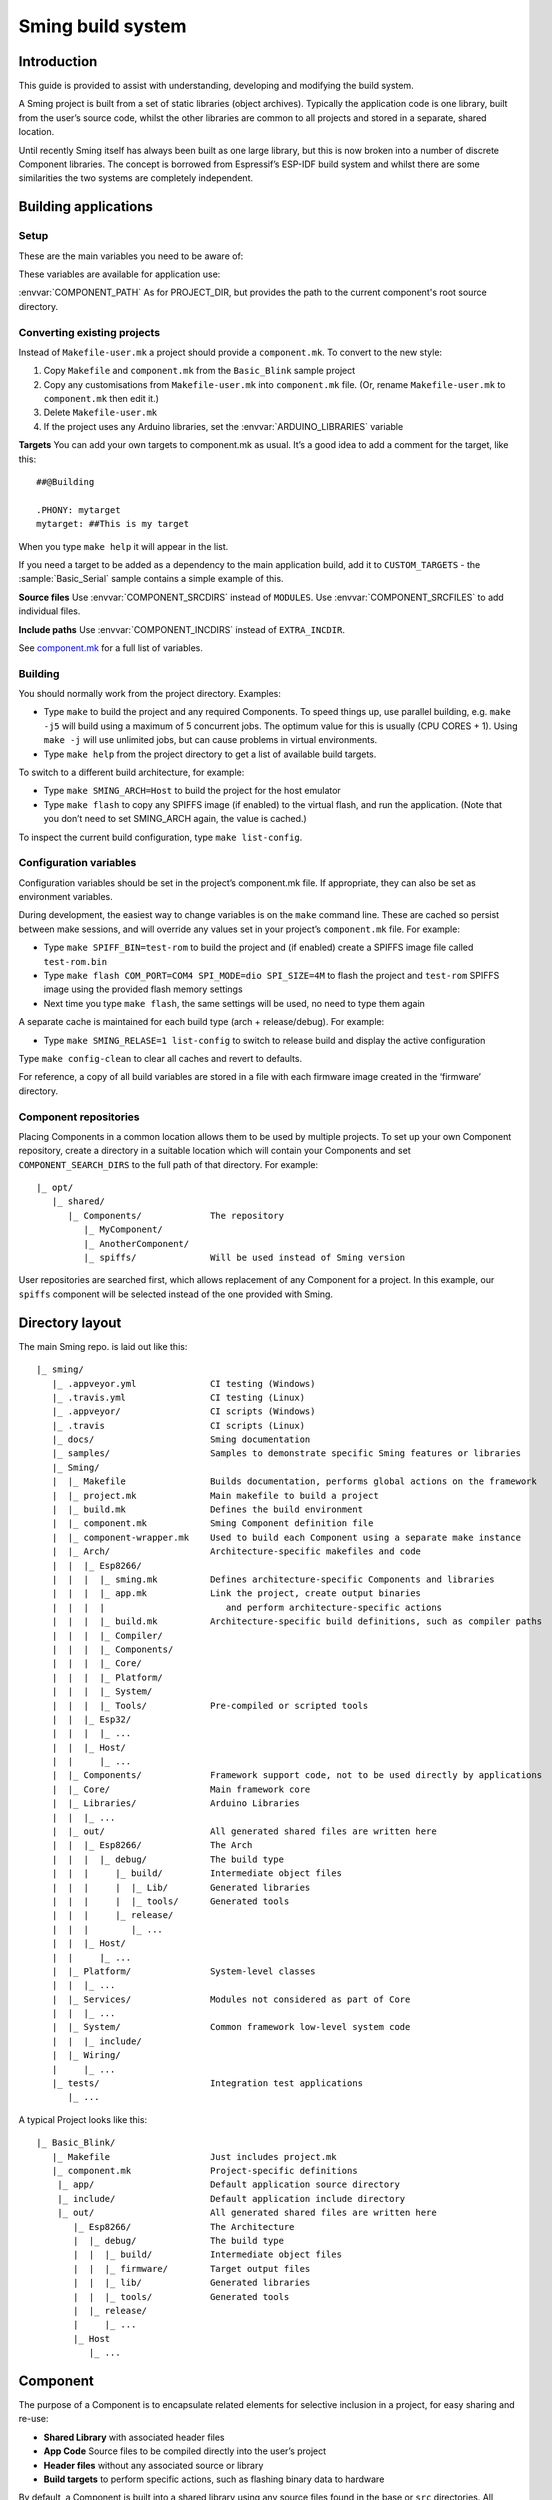 Sming build system
==================

.. highlight:: text

Introduction
------------

This guide is provided to assist with understanding, developing and
modifying the build system.

A Sming project is built from a set of static libraries (object
archives). Typically the application code is one library, built from the
user’s source code, whilst the other libraries are common to all
projects and stored in a separate, shared location.

Until recently Sming itself has always been built as one large library,
but this is now broken into a number of discrete Component libraries.
The concept is borrowed from Espressif’s ESP-IDF build system and whilst
there are some similarities the two systems are completely independent.

Building applications
---------------------

Setup
~~~~~

These are the main variables you need to be aware of:

.. envvar:: SMING_HOME

   must be set to the full path of the ``Sming`` directory.


.. envvar:: SMING_ARCH

   Defines the target architecture

   -  **Esp8266** The default if not specified. :envvar:`ESP_HOME` must also be
      provided to locate SDK & tools.
   
   -  **Esp32** {todo}
   
   -  **Host** builds a version of the library for native host debugging on
      Linux or Windows
   

.. envvar:: SMING_CPP_STD

   The build standard applied for the framework.

   This defaults to C++17 if the toolchain supports it (GCC 5+), C++11 otherwise.
   You can override to use other standards, such as ``c++2a`` for experimental C++20 support.


These variables are available for application use:

.. envvar:: PROJECT_DIR

   Path to the project’s root source directory, without
   trailing path separator. This variable is available within makefiles,
   but is also provided as a #defined C string to allow references to
   source files within application code, such as with the ``IMPORT_FSTR``
   macro.

:envvar:`COMPONENT_PATH` As for PROJECT_DIR, but provides the path to the
current component's root source directory.

Converting existing projects
~~~~~~~~~~~~~~~~~~~~~~~~~~~~

Instead of ``Makefile-user.mk`` a project should provide a ``component.mk``. To convert to the new style:

1. Copy ``Makefile`` and ``component.mk`` from the ``Basic_Blink`` sample project
2. Copy any customisations from ``Makefile-user.mk`` into
   ``component.mk`` file. (Or, rename ``Makefile-user.mk`` to
   ``component.mk`` then edit it.)
3. Delete ``Makefile-user.mk``
4. If the project uses any Arduino libraries, set the :envvar:`ARDUINO_LIBRARIES` variable

**Targets** You can add your own targets to component.mk as usual. It’s
a good idea to add a comment for the target, like this::

   ##@Building

   .PHONY: mytarget
   mytarget: ##This is my target

When you type ``make help`` it will appear in the list.

If you need a target to be added as a dependency to the main application
build, add it to ``CUSTOM_TARGETS`` - the :sample:`Basic_Serial` sample
contains a simple example of this.

.. envvar:: ARDUINO_LIBRARIES

   If your project uses any Arduino libraries, you must set this value appropriately.

**Source files** Use :envvar:`COMPONENT_SRCDIRS` instead of ``MODULES``. Use
:envvar:`COMPONENT_SRCFILES` to add individual files.

**Include paths** Use :envvar:`COMPONENT_INCDIRS` instead of ``EXTRA_INCDIR``.

See `component.mk <#component-configuration>`__ for a full list of variables.

Building
~~~~~~~~

You should normally work from the project directory. Examples:

-  Type ``make`` to build the project and any required Components. To
   speed things up, use parallel building, e.g. ``make -j5`` will
   build using a maximum of 5 concurrent jobs. The optimum value for
   this is usually (CPU CORES + 1). Using ``make -j`` will use unlimited
   jobs, but can cause problems in virtual environments.

-  Type ``make help`` from the project directory to get a list of
   available build targets.

To switch to a different build architecture, for example:

-  Type ``make SMING_ARCH=Host`` to build the project for the host emulator
-  Type ``make flash`` to copy any SPIFFS image (if enabled) to the
   virtual flash, and run the application. (Note that you don’t need to
   set SMING_ARCH again, the value is cached.)

To inspect the current build configuration, type ``make list-config``.

Configuration variables
~~~~~~~~~~~~~~~~~~~~~~~

Configuration variables should be set in the project’s component.mk
file. If appropriate, they can also be set as environment variables.

During development, the easiest way to change variables is on the
``make`` command line. These are cached so persist between make
sessions, and will override any values set in your project’s
``component.mk`` file. For example:

-  Type ``make SPIFF_BIN=test-rom`` to build the project and (if
   enabled) create a SPIFFS image file called ``test-rom.bin``
-  Type ``make flash COM_PORT=COM4 SPI_MODE=dio SPI_SIZE=4M`` to flash
   the project and ``test-rom`` SPIFFS image using the provided flash
   memory settings
-  Next time you type ``make flash``, the same settings will be used, no
   need to type them again

A separate cache is maintained for each build type (arch +
release/debug). For example:

-  Type ``make SMING_RELASE=1 list-config`` to switch to release build
   and display the active configuration

Type ``make config-clean`` to clear all caches and revert to defaults.

For reference, a copy of all build variables are stored in a file with
each firmware image created in the ‘firmware’ directory.

Component repositories
~~~~~~~~~~~~~~~~~~~~~~

Placing Components in a common location allows them to be used by
multiple projects. To set up your own Component repository, create a
directory in a suitable location which will contain your Components and
set ``COMPONENT_SEARCH_DIRS`` to the full path of that directory. For
example::

   |_ opt/
      |_ shared/
         |_ Components/             The repository
            |_ MyComponent/
            |_ AnotherComponent/
            |_ spiffs/              Will be used instead of Sming version
   
User repositories are searched first, which allows replacement of any
Component for a project. In this example, our ``spiffs`` component will
be selected instead of the one provided with Sming.

Directory layout
----------------

The main Sming repo. is laid out like this::

   |_ sming/
      |_ .appveyor.yml              CI testing (Windows)
      |_ .travis.yml                CI testing (Linux)
      |_ .appveyor/                 CI scripts (Windows)
      |_ .travis                    CI scripts (Linux)
      |_ docs/                      Sming documentation
      |_ samples/                   Samples to demonstrate specific Sming features or libraries
      |_ Sming/
      |  |_ Makefile                Builds documentation, performs global actions on the framework
      |  |_ project.mk              Main makefile to build a project
      |  |_ build.mk                Defines the build environment
      |  |_ component.mk            Sming Component definition file
      |  |_ component-wrapper.mk    Used to build each Component using a separate make instance
      |  |_ Arch/                   Architecture-specific makefiles and code
      |  |  |_ Esp8266/
      |  |  |  |_ sming.mk          Defines architecture-specific Components and libraries
      |  |  |  |_ app.mk            Link the project, create output binaries
      |  |  |  |                       and perform architecture-specific actions
      |  |  |  |_ build.mk          Architecture-specific build definitions, such as compiler paths
      |  |  |  |_ Compiler/
      |  |  |  |_ Components/
      |  |  |  |_ Core/
      |  |  |  |_ Platform/
      |  |  |  |_ System/
      |  |  |  |_ Tools/            Pre-compiled or scripted tools
      |  |  |_ Esp32/
      |  |  |  |_ ...
      |  |  |_ Host/
      |  |     |_ ...
      |  |_ Components/             Framework support code, not to be used directly by applications
      |  |_ Core/                   Main framework core
      |  |_ Libraries/              Arduino Libraries
      |  |  |_ ...
      |  |_ out/                    All generated shared files are written here
      |  |  |_ Esp8266/             The Arch
      |  |  |  |_ debug/            The build type
      |  |  |     |_ build/         Intermediate object files
      |  |  |     |  |_ Lib/        Generated libraries
      |  |  |     |  |_ tools/      Generated tools
      |  |  |     |_ release/
      |  |  |        |_ ...
      |  |  |_ Host/
      |  |     |_ ...
      |  |_ Platform/               System-level classes
      |  |  |_ ...
      |  |_ Services/               Modules not considered as part of Core
      |  |  |_ ...
      |  |_ System/                 Common framework low-level system code
      |  |  |_ include/
      |  |_ Wiring/
      |     |_ ...
      |_ tests/                     Integration test applications
         |_ ...

A typical Project looks like this::

   |_ Basic_Blink/
      |_ Makefile                   Just includes project.mk
      |_ component.mk               Project-specific definitions
       |_ app/                      Default application source directory
       |_ include/                  Default application include directory
       |_ out/                      All generated shared files are written here
          |_ Esp8266/               The Architecture
          |  |_ debug/              The build type
          |  |  |_ build/           Intermediate object files
          |  |  |_ firmware/        Target output files
          |  |  |_ lib/             Generated libraries
          |  |  |_ tools/           Generated tools
          |  |_ release/
          |     |_ ...
          |_ Host
             |_ ...


.. _component:

Component
---------

The purpose of a Component is to encapsulate related elements for
selective inclusion in a project, for easy sharing and re-use:

-  **Shared Library** with associated header files
-  **App Code** Source files to be compiled directly into the user’s
   project
-  **Header files** without any associated source or library
-  **Build targets** to perform specific actions, such as flashing
   binary data to hardware

By default, a Component is built into a shared library using any source
files found in the base or ``src`` directories. All Arduino Libraries
are built as Components. Note that the application is also built as a
Component library, but the source directory defaults to ``app`` instead
of ``src``.

Components are referred to simply by name, defined by the directory in
which it is stored. The Component itself is located by looking in all
the directories listed by ``COMPONENT_SEARCH_DIRS``, which contains a
list of repositories. (Every sub-directory of a repository is considered
to be a Component.) If there are Components with the same name in
different search directories, the first one found will be used.

Components are customised by providing an optional ``component.mk``
file.

You can see details of all Components used in a project using
``make list-components``. Add ``V=1`` to get more details.

Note that the application itself is also built as a Component, and may
be configured in a similar way to any other Component.

Library variants
~~~~~~~~~~~~~~~~

Libraries can often be built using different option settings, so a
mechanism is required to ensure that libraries (including the
application) are rebuilt if those settings change. This is handled using
*variants*, which modifies the library name using a hash of the settings
values. Each variant gets its own build sub-directory so incremental
building works as usual.

There are several types of config variable:

+-------------+-------------+-------------+-------------+-------------+
| Variable    | Cached?     | Rebuild     | Rebuild     | Relink      |
| type        |             | Component?  | application | application |
|             |             |             | ?           |             |
+=============+=============+=============+=============+=============+
| COMPONENT   | Y           | Y           | Y           | Y           |
+-------------+-------------+-------------+-------------+-------------+
| CONFIG      | Y           | N           | Y           | Y           |
+-------------+-------------+-------------+-------------+-------------+
| RELINK      | Y           | N           | N           | Y           |
+-------------+-------------+-------------+-------------+-------------+
| CACHE       | Y           | N           | N           | N           |
+-------------+-------------+-------------+-------------+-------------+
| DEBUG       | N           | N           | N           | N           |
+-------------+-------------+-------------+-------------+-------------+

Variables are usually defined in the context of a Component, in the
component.mk file. All Components see the full configuration during
building, not just their own variables.

The type of a configuration variable is defined by adding its *name* to
one of the following lists:

.. envvar:: CONFIG_VARS

   The Application library derives its variant from these
   variables. Use this type if the Component doesn’t require a rebuild, but
   the application does.

.. envvar:: COMPONENT_VARS

   A Component library derives its variant from these
   variables. Any variable which requires a rebuild of the Component
   library itself must be listed. For example, the ``esp-open-lwip``
   Component defines this as ``ENABLE_LWIPDEBUG ENABLE_ESPCONN``. The
   default values for these produces
   ``ENABLE_LWIPDEBUG=0 ENABLE_ESPCONN=0``, which is hashed (using MD5) to
   produce ``a46d8c208ee44b1ee06f8e69cfa06773``, which is appended to the
   library name.

   All dependent Components (which list this one in :envvar:`COMPONENT_DEPENDS`)
   will also have a variant created.

.. envvar:: COMPONENT_RELINK_VARS

   Behaves just like ``COMPONENT_VARS`` except dependent Components are not rebuilt.
   This is appropriate where the public interface (header files) are not affected
   by the variable setting, but the library implementation still requires a variant.

.. envvar:: RELINK_VARS

   Code isn’t re-compiled, but libraries are re-linked and
   firmware images re-generated if any of these variables are changed. For
   example, ``make RBOOT_ROM_0=new-rom-file`` rewrites the firmware image
   using the given filename. (Also, as the value is cached, if you then do
   ``make flashapp`` that same iamge gets flashed.)

.. envvar:: CACHE_VARS

   These variables have no effect on building, but are
   cached. Variables such as ``COM_SPEED_ESPTOOL`` fall into this category.
  

.. envvar:: DEBUG_VARS

   These are generally for information only, and are not cached
   (except for :envvar:`SMING_ARCH` and :envvar:`SMING_RELEASE`).


Note that the lists not prefixed ``COMPONENT_xx`` are global and so should only
be appended, never assigned.


Dependencies
~~~~~~~~~~~~

:envvar:`COMPONENT_DEPENDS` identifies a list of Components upon which this
one depends. These are established as pre-requisites so will trigger a
rebuild. In addition, all dependent :envvar:`COMPONENT_VARS` are (recursively)
used in creation of the library hash.

For example, the ``axtls-8266`` Component declares :envvar:`SSL_DEBUG` as a
``COMPONENT_VAR``. Because ``Sming`` depends on ``sming-arch``, which in
turn depends on ``axtls-8266``, all of these Components get rebuilt as
different variants when ``SSL_DEBUG`` changes values. The project code
(``App`` Component) also gets rebuilt as it implicitly depends on ``Sming``.

.. _git_submodules:

GIT Submodules
~~~~~~~~~~~~~~

Sming uses source code from other repositories. Instead of including
local copies, these are handled using GIT submodules. Where changes are
required, patches may be provided as a diff .patch file and/or set of
files to be added/replaced. Only those submodules necessary for a build
are pulled in, as follows:

-  The submodule is fetched from its remote repository
-  If a .patch file exists, it is applied
-  Any additional files are copied into the submodule directory
-  An empty ``.submodule`` file is created to tells the build system
   that the submodule is present and correct.

The patch file must have the same name as the submodule, with a .patch
extension. It can be located in the submodule’s parent directory::

   |_ Components/
      |_ heap/
         |_ .component.mk             Component definition
         |_ umm_malloc.patch          Diff patch file
         |_ umm_malloc/               Submodule directory
            |_ .submodule             Created after successful patching
         ...

However, if the Component is itself a submodule, then patch files must
be placed in a ``../.patches`` directory::

   |_ Libraries/
      |_ .patches/
      |  |_ Adafruit_SSD1306.patch    Diff patch file
      |  |_ Adafruit_SSD1306/
      |     |_ component.mk           This file is added to submodule
      |_ Adafruit_SSD1306/            The submodule directory
         |_ .submodule                Created after successful patching
         ...

This example includes additional files for the submodule. There are some
advantages to this approach:

1. Don’t need to modify or create .patch
2. Changes to the file are easier to follow than in a .patch
3. **IMPORTANT** Adding a component.mk file in this manner allows the
   build system to resolve dependencies before any submodules are fetched.

In the above example, the ``component.mk`` file defines a dependency on
the ``Adafruit_GFX`` library, so that will automatically get pulled in
as well.

Component configuration
~~~~~~~~~~~~~~~~~~~~~~~

The ``component.mk`` is parsed twice, first from the top-level makefile
and the second time from the sub-make which does the actual building. A
number of variables are used to define behaviour.

These values are for reference only and should not be modified.

.. envvar:: COMPONENT_NAME

   Name of the Component
   
.. envvar:: COMPONENT_PATH

   Base directory path for Component, no trailing path separator

.. envvar:: COMPONENT_BUILD_DIR

   The current directory.
   
   This should be used if the Component provides any application code or targets to ensure it is
   built in the correct directory (but not by this makefile).

.. envvar:: COMPONENT_LIBDIR

   Location to store created Component (shared) libraries
   
.. envvar:: COMPONENT_VARIANT

   Name of the library to build

.. envvar:: COMPONENT_LIBPATH

   Full path to the library to be built

These values may be used to customise Component behaviour and may be
changed as required.

.. envvar:: COMPONENT_LIBNAME

   By default, the library has the same name as the Component but can be
   changed if required. Note that this will be used as the stem for any variants.
   
   Set ``COMPONENT_LIBNAME :=`` if the Component doesn’t create a library.
   If you don’t do this, a default library will be built but will be empty if
   no source files are found.

.. envvar:: COMPONENT_TARGETS

   Set this to any additional targets to be built as
   part of the Component, prefixed with ``$(COMPONENT_RULE)``.
   
   If targets should be built for each application, use :envvar:`CUSTOM_TARGETS` instead.
   See :component:`spiffs` for an example.

.. envvar:: COMPONENT_RULE

   This is a special value used to prefix any custom targets which are to be built as
   part of the Component. The target must be prefixed by ``$(COMPONENT_RULE)`` without
   any space between it and the target. This ensures the rule only gets invoked during
   a component build, and is ignored by the top-level make.

.. envvar:: COMPONENT_SUBMODULES

   Relative paths to dependent submodule directories for this Component.
   These will be fetched/patched automatically before building.

.. envvar:: COMPONENT_SRCDIRS

   Locations for source code relative to COMPONENT_PATH (defaults to “. src”)

.. envvar:: COMPONENT_INCDIRS

   Default: "include".

   Include directories available when building ALL Components (not just this one).
   Paths may be relative or absolute

.. envvar:: INCDIR

   The resultant set of include directories used to build this
   Component. Will contain include directories specified by all other
   Components in the build. May be overridden if required.

.. envvar:: COMPONENT_APPCODE

   List of directories containing source code to be
   compiled directly with the application. (Ignore in the project.mk file -
   use :envvar:`COMPONENT_SRCDIRS` instead).

.. envvar:: CUSTOM_BUILD

   Set to 1 if providing an alternative build method. See
   `Custom building <#custom-building>`__ section.

.. envvar:: EXTRA_OBJ

   Absolute paths to any additional binary object files to be
   added to the Component archive library.

.. envvar:: COMPONENT_DEPENDS

   Set to the name(s) of any dependent Components.

.. envvar:: EXTRA_LIBS

   Set to names of any additional libraries to be linked.

.. envvar:: EXTRA_LDFLAGS

   Set to any additional flags to be used when linking.

These values are global so must only be appended to (with ``+=``) ,
never overwritten.

.. envvar:: CUSTOM_TARGETS

   Identifies targets to be built along with the
   application. These will be invoked directly by the top-level make.

.. envvar:: GLOBAL_CFLAGS

   Use only if you need to provide additional compiler
   flags to be included when building all Components (including
   Application) and custom targets.

.. envvar:: APP_CFLAGS

   Used when building application and custom targets.

.. envvar:: COMPONENT_CFLAGS

   Will be visible **ONLY** to C code within the component.

.. envvar:: COMPONENT_CXXFLAGS

   Will be visible **ONLY** to C++ code within the component.


.. important::

   During initial parsing, many of these variables (specifically, the
   ``COMPONENT_xxx`` ones) *do not* keep their values. For this reason it
   is usually best to use simple variable assignment using ``:=``.
   
   For example, in ``Esp8266/Components/gdbstub`` we define
   ``GDB_CMDLINE``. It may be tempting to do this::
   
      GDB_CMDLINE = trap '' INT; $(GDB) -x $(COMPONENT_PATH)/gdbcmds -b $(COM_SPEED_GDB) -ex "target remote $(COM_PORT_GDB)"
   
   That won’t work! By the time ``GDB_CMDLINE`` gets expanded,
   ``COMPONENT_PATH`` could contain anything. We need ``GDB_CMDLINE`` to be
   expanded only when used, so the solution is to take a simple copy of
   ``COMPONENT_PATH`` and use it instead, like this::
   
      GDBSTUB_DIR := $(COMPONENT_PATH)
      GDB_CMDLINE = trap '' INT; $(GDB) -x $(GDBSTUB_DIR)/gdbcmds -b $(COM_SPEED_GDB) -ex "target remote $(COM_PORT_GDB)"

Building
~~~~~~~~

For faster builds use make with the ``-j`` (jobs) feature of make. It is
usually necessary to specify a limit for the number of jobs, especially
on virtual machines. There is usually no point in using a figure greater
than (CPU cores + 1). The CI builds use ``-j3``.

Note that ``Makefile-app.mk`` enforces sequential building to ensure
submodules are fetched and patched correctly. This also ensures that
only one Component is built at a time which keeps the build logs quite
clean and easy to follow.

Components can be rebuilt and cleaned individually. For example:

-  ``make spiffs-build`` runs the Component ‘make’ for spiffs, which
   contains the spiffs library and spiffy tool.
-  ``make spiffs-clean`` removes all intermediate build files for the
   Component
-  ``make spiffs-rebuild`` cleans and then re-builds the Component

By default, a regular ``make`` performs an incremental build on the
application, which invokes a separate (recursive) make for the ``App``
Component. All other Components only get built if any of their targets
don’t exist (e.g. variant library not yet built). This makes application
building faster and less ‘busy’, which is generally preferable for
regular application development. For Component development this
behaviour can be changed using the ``FULL_COMPONENT_BUILD`` variable
(which is cached). Examples:

-  ``make FULL_COMPONENT_BUILD=lwip`` will perform an incremental build
   on the ``lwip`` Component
-  ``make FULL_COMPONENT_BUILD=1`` will incrementally build all Components

Custom Building
~~~~~~~~~~~~~~~

To use an external makefile or other build system (such as CMake) to
create the Component library, or to add additional shared libraries or
other targets, customise the ``component.mk`` file as follows:

1. Set ``CUSTOM_BUILD=1``
2. Define the custom rule, prefixed with ``$(COMPONENT_RULE)``. Note
   that Components are built using a separate make instance with the
   current directory set to the build output directory, not the source
   directory.

It is important that the rule uses the provided values for
``COMPONENT_LIBNAME``, ``COMPONENT_LIBPATH`` and ``COMPONENT_LIBDIR`` so
that variant building, cleaning, etc. work correctly. See below under
‘Building’, and the Host ``lwip`` Component for an example.

Components are built using a make instance with the current directory
set to the build output directory, not the source directory. If any
custom building is done then these variables must be obeyed to ensure
variants, etc. work as expected:

``COMPONENT_LIBNAME`` as provided by component.mk, defaults to component
name, e.g. \ ``Sming`` ``COMPONENT_LIBHASH`` hash of the component
variables used to create unique library names,
e.g. \ ``13cd2ddef79fda79dae1644a33bf48bb`` ``COMPONENT_VARIANT`` name
of the library to be built, including hash.
e.g. \ ``Sming-13cd2ddef79fda79dae1644a33bf48bb`` ``COMPONENT_LIBDIR``
directory where any generated libraries must be output,
e.g. \ ``/home/user/sming/Sming/out/Esp8266/debug/lib/``
``COMPONENT_LIBPATH`` full path to the library to be created,
e.g. \ ``/home/user/sming/Sming/out/Esp8266/debug/lib/clib-Sming-13cd2ddef79fda79dae1644a33bf48bb.a``
``COMPONENT_BUILDDIR`` where to write intermediate object files,
e.g. \ ``/home/user/sming/Sming/out/Esp8266/debug/build/Sming/Sming-13cd2ddef79fda79dae1644a33bf48bb``

Porting existing libraries
~~~~~~~~~~~~~~~~~~~~~~~~~~

to be completed

Known Issues
------------

**Cleaning** Components are not cleaned unless defined.
e.g. \ ``make axtls-8266-clean`` will fail unless you also specify
``ENABLE_SSL=1``.

**Empty libraries** Components without any source code produce an empty
library. This is because, for simplicity, we don’t want to add a
component.mk to every Arduino library.

**Empty Component directories** Every sub-directory in the
``COMPONENT_SEARCH_DIRS`` is interpreted as a Component. For example,
``spiffs`` was moved out of Arch/Esp8266/Components but if an empty
directory called ‘spiffs’ still remains then it will be picked up
instead of the main one. These sorts of issues can be checked using
``make list-components`` to ensure the correct Component path has been
selected.

**Components as submodules** All component.mk files must be available
for parsing. For submodules, it can be provided in a .patch/ sub-directory.
